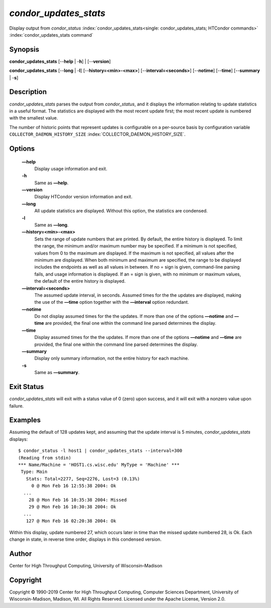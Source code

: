       

*condor\_updates\_stats*
========================

Display output from *condor\_status*
:index:`condor_updates_stats<single: condor_updates_stats; HTCondor commands>`
:index:`condor_updates_stats command`

Synopsis
--------

**condor\_updates\_stats** [--**help** \| -**h**] \| [--**version**]

**condor\_updates\_stats** [--**long** \| -**l**]
[--**history=<min>-<max>**] [--**interval=<seconds>**] [--**notime**]
[--**time**] [--**summary** \| -**s**]

Description
-----------

*condor\_updates\_stats* parses the output from *condor\_status*, and it
displays the information relating to update statistics in a useful
format. The statistics are displayed with the most recent update first;
the most recent update is numbered with the smallest value.

The number of historic points that represent updates is configurable on
a per-source basis by configuration variable
``COLLECTOR_DAEMON_HISTORY_SIZE``
:index:`COLLECTOR_DAEMON_HISTORY_SIZE`.

Options
-------

 **—help**
    Display usage information and exit.
 **-h**
    Same as **—help**.
 **—version**
    Display HTCondor version information and exit.
 **—long**
    All update statistics are displayed. Without this option, the
    statistics are condensed.
 **-l**
    Same as **—long**.
 **—history=<min>-<max>**
    Sets the range of update numbers that are printed. By default, the
    entire history is displayed. To limit the range, the minimum and/or
    maximum number may be specified. If a minimum is not specified,
    values from 0 to the maximum are displayed. If the maximum is not
    specified, all values after the minimum are displayed. When both
    minimum and maximum are specified, the range to be displayed
    includes the endpoints as well as all values in between. If no =
    sign is given, command-line parsing fails, and usage information is
    displayed. If an = sign is given, with no minimum or maximum values,
    the default of the entire history is displayed.
 **—interval=<seconds>**
    The assumed update interval, in seconds. Assumed times for the the
    updates are displayed, making the use of the **—time** option
    together with the **—interval** option redundant.
 **—notime**
    Do not display assumed times for the the updates. If more than one
    of the options **—notime** and **—time** are provided, the final one
    within the command line parsed determines the display.
 **—time**
    Display assumed times for the the updates. If more than one of the
    options **—notime** and **—time** are provided, the final one within
    the command line parsed determines the display.
 **—summary**
    Display only summary information, not the entire history for each
    machine.
 **-s**
    Same as **—summary**.

Exit Status
-----------

*condor\_updates\_stats* will exit with a status value of 0 (zero) upon
success, and it will exit with a nonzero value upon failure.

Examples
--------

Assuming the default of 128 updates kept, and assuming that the update
interval is 5 minutes, *condor\_updates\_stats* displays:

::

    $ condor_status -l host1 | condor_updates_stats --interval=300 
    (Reading from stdin) 
    *** Name/Machine = 'HOST1.cs.wisc.edu' MyType = 'Machine' *** 
     Type: Main 
       Stats: Total=2277, Seq=2276, Lost=3 (0.13%) 
         0 @ Mon Feb 16 12:55:38 2004: Ok 
      ... 
        28 @ Mon Feb 16 10:35:38 2004: Missed 
        29 @ Mon Feb 16 10:30:38 2004: Ok 
      ... 
       127 @ Mon Feb 16 02:20:38 2004: Ok

Within this display, update numbered 27, which occurs later in time than
the missed update numbered 28, is Ok. Each change in state, in reverse
time order, displays in this condensed version.

Author
------

Center for High Throughput Computing, University of Wisconsin–Madison

Copyright
---------

Copyright © 1990-2019 Center for High Throughput Computing, Computer
Sciences Department, University of Wisconsin-Madison, Madison, WI. All
Rights Reserved. Licensed under the Apache License, Version 2.0.

      

